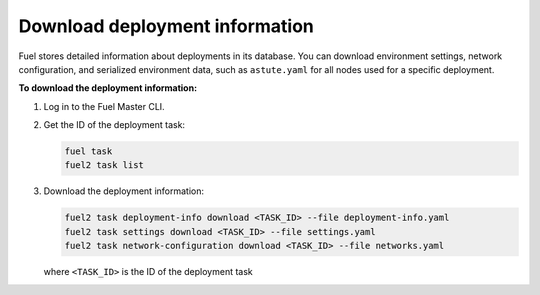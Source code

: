 .. _deployment-information:

===============================
Download deployment information
===============================

Fuel stores detailed information about deployments in its database.
You can download environment settings, network configuration, and serialized
environment data, such as ``astute.yaml`` for all nodes used for a specific
deployment.

**To download the deployment information:**

#. Log in to the Fuel Master CLI.
#. Get the ID of the deployment task:

   .. code-block:: console

     fuel task
     fuel2 task list

#. Download the deployment information:

   .. code-block:: console

     fuel2 task deployment-info download <TASK_ID> --file deployment-info.yaml
     fuel2 task settings download <TASK_ID> --file settings.yaml
     fuel2 task network-configuration download <TASK_ID> --file networks.yaml

   where ``<TASK_ID>`` is the ID of the deployment task